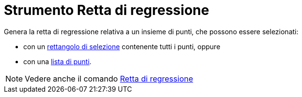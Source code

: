 = Strumento Retta di regressione

Genera la retta di regressione relativa a un insieme di punti, che possono essere selezionati:

* con un xref:/Selezionare_oggetti.adoc[rettangolo di selezione] contenente tutti i punti, oppure
* con una xref:/Liste.adoc[lista di punti].

[NOTE]
====

Vedere anche il comando xref:/commands/Comando_RegLin.adoc[Retta di regressione]

====

